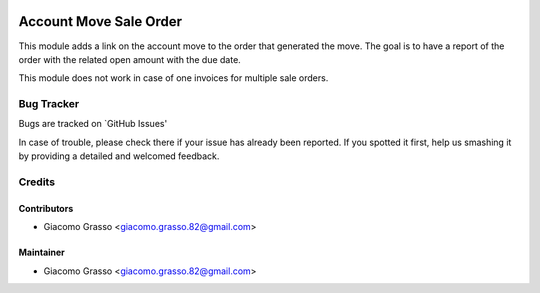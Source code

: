 .. image:: https://img.shields.io/badge/licence-AGPL--3-blue.svg
   :target: http://www.gnu.org/licenses/agpl-3.0-standalone.html
   :alt: License: AGPL-3

========================
Account Move Sale Order
========================

This module adds a link on the account move to the order that generated the move.
The goal is to have a report of the order with the related open amount with the due date.

This module does not work in case of one invoices for multiple sale orders.

Bug Tracker
============

Bugs are tracked on `GitHub Issues'

In case of trouble, please check there if your issue has already been reported. If you spotted it first,
help us smashing it by providing a detailed and welcomed feedback.

Credits
=========

Contributors
-------------

* Giacomo Grasso <giacomo.grasso.82@gmail.com>


Maintainer
-----------

* Giacomo Grasso <giacomo.grasso.82@gmail.com>
